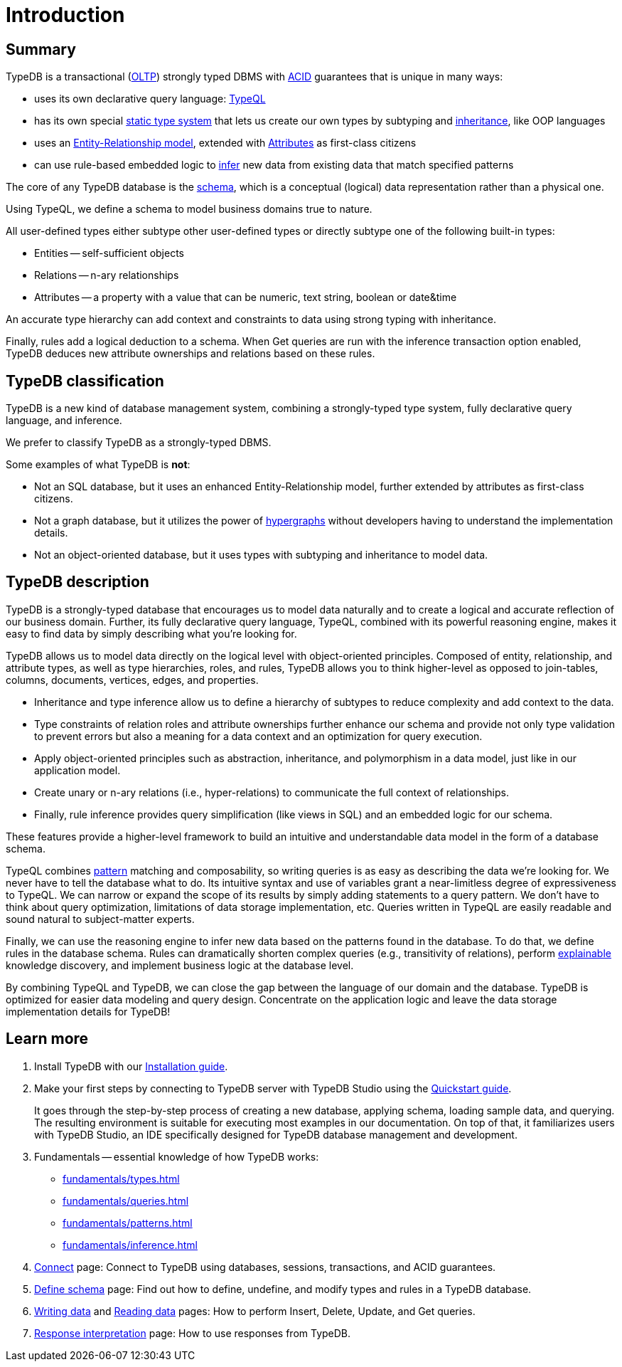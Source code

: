 = Introduction
:keywords: typedb, database, documentation, introduction, overview
:longTailKeywords: typedb introduction, typedb overview, learn typedb, learn typeql, typedb schema, typedb data model
:pageTitle: TypeDB introduction
:summary: A bird's-eye view of TypeDB.

== Summary

TypeDB is a transactional (https://en.wikipedia.org/wiki/Online_transaction_processing[OLTP,window=_blank])
strongly typed DBMS with xref:development/connect.adoc#_acid_guarantees[ACID] guarantees that is unique in many ways:

* uses its own declarative query language: xref:typeql:ROOT:overview.adoc[TypeQL,window=_blank]
* has its own special xref:fundamentals/types.adoc[static type system] that lets us create our own types by
  subtyping and xref:typedb::fundamentals/types.adoc#_inheritance[inheritance], like OOP languages
// #todo add a better link for strong typing
* uses an xref:fundamentals/types.adoc#_type[Entity-Relationship model], extended with
xref:fundamentals/types.adoc#_attribute_types[Attributes] as first-class citizens
// #todo add link to the types article?
* can use rule-based embedded logic to xref:fundamentals/inference.adoc[infer] new data from existing data
  that match specified patterns

////
Comparison of TypeDB with most common types of databases:

* xref:../../12-comparisons/00-sql-and-typeql.adoc[SQL]
* xref:../../12-comparisons/01-semantic-web-and-typedb.adoc[Semantic web]
* xref:../../12-comparisons/02-graph-databases-and-typedb.adoc[Graph]
////

//== Thinking in TypeQL and TypeDB

The core of any TypeDB database is the xref:development/schema.adoc#_schema[schema], which is a conceptual (logical)
data representation rather than a physical one.

Using TypeQL, we define a schema to model business domains true to nature.

All user-defined types either subtype other user-defined types or directly subtype one of the following
built-in types:

* Entities -- self-sufficient objects
* Relations -- n-ary relationships
* Attributes -- a property with a value that can be numeric, text string, boolean or date&time

////
[NOTE]
====
_Entity_, _Relation_ and _Attribute_ correspond to the components of an Entity-Relation-Attribute model, an
extension of the well-known https://en.wikipedia.org/wiki/Entity%E2%80%93relationship_model[ER model,window=_blank],
in which attributes are also treated as first-class citizens.
====
////

An accurate type hierarchy can add context and constraints to data using strong typing with inheritance.

Finally, rules add a logical deduction to a schema. When Get queries are run with the inference transaction
option enabled, TypeDB deduces new attribute ownerships and relations based on these rules.

// ** Context helps us to correctly model, classify and query our data the most logical way.
// ** Constraints are used for query validation and limiting the scope of queries.

== TypeDB classification

TypeDB is a new kind of database management system, combining a strongly-typed type system, fully declarative
query language, and inference.

We prefer to classify TypeDB as a strongly-typed DBMS.

Some examples of what TypeDB is *not*:

* Not an SQL database, but it uses an enhanced Entity-Relationship model, further extended by attributes as first-class
  citizens.
* Not a graph database, but it utilizes the power of https://en.wikipedia.org/wiki/Hypergraph[hypergraphs,window=_blank]
  without developers having to understand the implementation details.
* Not an object-oriented database, but it uses types with subtyping and inheritance to model data.
// #todo Elaborate why we can't be classified as one of these here or provide links to blog post about it

== TypeDB description

// very high level short description with hypothesis at the end
TypeDB is a strongly-typed database that encourages us to model data naturally and to create a logical and accurate
reflection of our business domain. Further, its fully declarative query language, TypeQL, combined with its powerful
reasoning engine, makes it easy to find data by simply describing what you’re looking for.

// schema modelling and top features
TypeDB allows us to model data directly on the logical level with object-oriented principles. Composed of entity,
relationship, and attribute types, as well as type hierarchies, roles, and rules, TypeDB allows you to think
higher-level as opposed to join-tables, columns, documents, vertices, edges, and properties.

* Inheritance and type inference allow us to define a hierarchy of subtypes to reduce complexity and add context to
  the data.
* Type constraints of relation roles and attribute ownerships further enhance our schema and provide not only type
  validation to prevent errors but also a meaning for a data context and an optimization for query execution.
* Apply object-oriented principles such as abstraction, inheritance, and polymorphism in a data model, just like
  in our application model.
* Create unary or n-ary relations (i.e., hyper-relations) to communicate the full context of relationships.
* Finally, rule inference provides query simplification (like views in SQL) and an embedded logic for our schema.

These features provide a higher-level framework to build an intuitive and understandable data model in the form of
a database schema.

// queries and patterns
TypeQL combines xref:typedb::fundamentals/patterns.adoc#_patterns_overview[pattern] matching and composability,
so writing queries is as easy as describing the data we’re looking for. We never have to tell the database what to do.
Its intuitive syntax and use of variables grant a near-limitless degree of expressiveness to TypeQL.
We can narrow or expand the scope of its results by simply adding statements to a query pattern.
We don't have to think about query optimization, limitations of data storage implementation, etc.
Queries written in TypeQL are easily readable and sound natural to subject-matter experts.

// inference
Finally, we can use the reasoning engine to infer new data based on the patterns found in the database. To do
that, we define rules in the database schema. Rules can dramatically shorten complex queries (e.g., transitivity of
relations), perform xref:development/infer.adoc#_explain_query[explainable] knowledge discovery, and implement business
logic at the database level.

// Conclusion
By combining TypeQL and TypeDB, we can close the gap between the language of our domain and the database.
TypeDB is optimized for easier data modeling and query design.
Concentrate on the application logic and leave the data storage implementation details for TypeDB!

//TypeDB is optimized not for reading or writing vast amounts of data but for easier data modeling and query design.

////
// comparison with other databases
// #todo rewrite with more content, than just relations. Maybe with links to blog posts
In other databases, we implement relations with a join table (SQL) or an edge between two vertices
(graph databases). TypeDB relations generalize both: they flexibly relate one, two, or any number of roles. And each
role can be played by any types defined as role-players for this particular role in the schema.

////
////
In other databases, relations may be implemented with a join table
(xref:../../12-comparisons/00-sql-and-typeql.adoc[SQL]), or an edge between two vertices
(xref:../../12-comparisons/02-graph-databases-and-typedb.adoc[graph] databases). TypeDB relations generalize both: they
flexibly relate one, two, or any number of data instances at the same time.

////
////

This expanded idea of a relation is more powerful than either SQL or graph relations. However, we can further
improve this idea: if we allow relations not just to specify which instances relate to each other but also _how_
they relate by adding context. This has been implemented in the form of a role.

Any relation type specifies one or many roles connected by this relation. Any type in a schema can play roles
that were explicitly defined in the type definition. Roles have labels that provide the context and type
constraints for roles to enforce this context.
////

== Learn more

1. Install TypeDB with our xref:installation.adoc[Installation guide].

2. Make your first steps by connecting to TypeDB server with TypeDB Studio using the
   xref:quickstart.adoc[Quickstart guide].
+
It goes through the step-by-step process of creating a new database, applying schema, loading sample data,
   and querying. The resulting environment is suitable for executing most examples in our documentation.
   On top of that, it familiarizes users with TypeDB Studio, an IDE specifically designed for TypeDB
   database management and development.

3. Fundamentals -- essential knowledge of how TypeDB works:

    * xref:fundamentals/types.adoc[]
    * xref:fundamentals/queries.adoc[]
    * xref:fundamentals/patterns.adoc[]
    * xref:fundamentals/inference.adoc[]

4. xref:development/connect.adoc[Connect] page: Connect to TypeDB using databases, sessions, transactions, and ACID
   guarantees.

5. xref:development/schema.adoc#_schema[Define schema] page: Find out how to define, undefine, and modify types and rules
   in a TypeDB database.

6. xref:typedb::development/write.adoc[Writing data] and xref:typedb::development/read.adoc[Reading data] pages: How to perform Insert,
   Delete, Update, and Get queries.

7. xref:development/response.adoc[Response interpretation] page: How to use responses from TypeDB.
